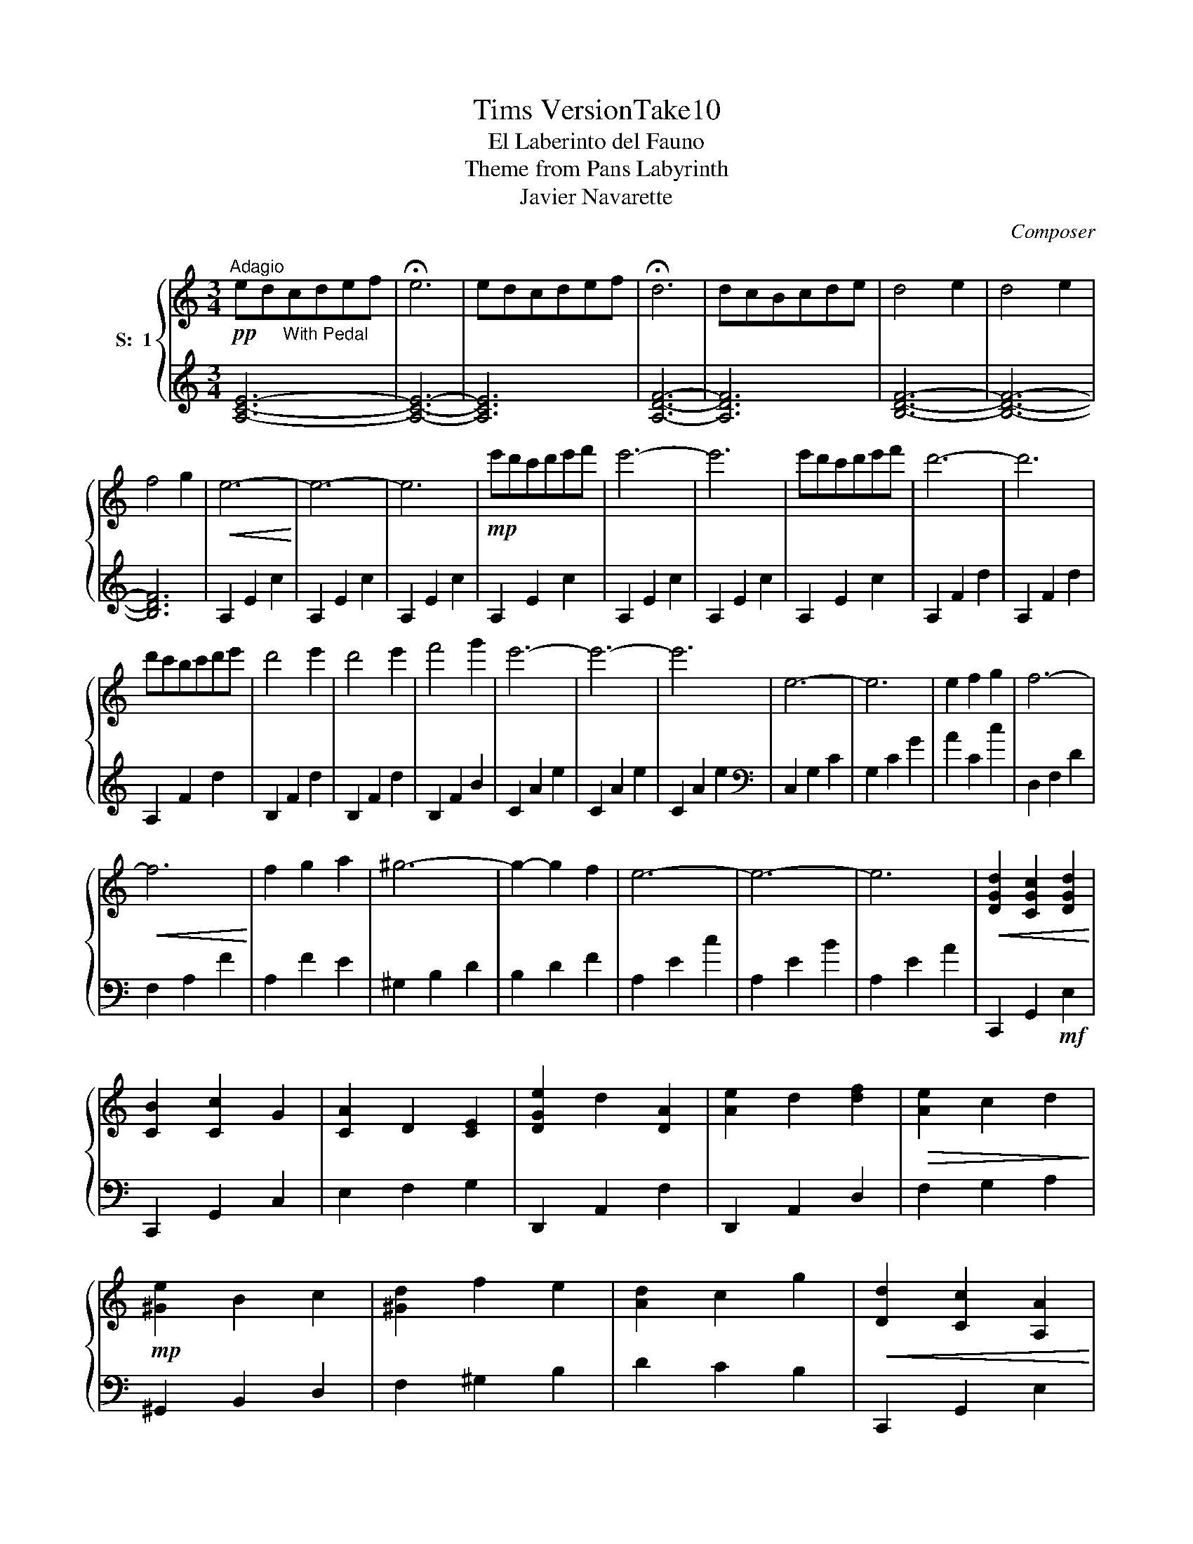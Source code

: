 X:1
T:Tims VersionTake10
T:El Laberinto del Fauno
T:Theme from Pans Labyrinth
T:Javier Navarette
C:Composer
%%score { 1 | 2 }
L:1/8
M:3/4
K:C
V:1 treble nm="S:  1"
V:2 treble 
V:1
"^Adagio"!pp! ed"_With Pedal"cdef | !fermata!e6 | edcdef | !fermata!d6 | dcBcde | d4 e2 | d4 e2 | %7
 f4 g2 |!<(! e6-!<)! | e6- | e6 |!mp! e'd'c'd'e'f' | e'6- | e'6 | e'd'c'd'e'f' | d'6- | d'6 | %17
 d'c'bc'd'e' | d'4 e'2 | d'4 e'2 | f'4 g'2 | e'6- | e'6- | e'6 | e6- | e6 | e2 f2 g2 | f6- | %28
!<(! f6!<)! | f2 g2 a2 | ^g6- | g2- g2 f2 | e6- | e6- | e6 |!<(! [DGd]2 [CGc]2 [DGd]2!<)! | %36
 [CB]2 [Cc]2 G2 | [CA]2 D2 [CE]2 | [DGe]2 d2 [DA]2 | [Ae]2 d2 [df]2 |!>(! [Ae]2 c2 d2!>)! | %41
!mp! [^Ge]2 B2 c2 | [^Gd]2 f2 e2 | [Ad]2 c2 g2 |!<(! [Dd]2 [Cc]2 [A,A]2!<)! | %45
!>(! [^G,^G]2 [F,F]2 [E,E]2!>)! | D2 C2 B,2 | A,2 F,2 A,2 | C2 D2 F2 | F,2 A,2 C2 | ^G,2 F2 D2 | %51
 B2 ^G2 f2 | d2 ^g2 f2 |!p! [cea]6- | [cea]6- | [cea]6 |!pp! e'd'c'd'e'f' | e'6- | e'6 | %59
 e'd'c'd'e'f' | d'6- | d'6 | d'c'bc'd'e' |"_Ritenuto to end" d'4 e'2 | d'4 e'2 | f'4 g'2 | %66
 !fermata![ac'e']6 |] %67
V:2
 [A,CE]6- | [A,CE]6- | [A,CE]6 | [A,DF]6- | [A,DF]6 | [B,DF]6- | [B,DF]6- | [B,DF]6 | A,2 E2 c2 | %9
 A,2 E2 c2 | A,2 E2 c2 | A,2 E2 c2 | A,2 E2 c2 | A,2 E2 c2 | A,2 E2 c2 | A,2 F2 d2 | A,2 F2 d2 | %17
 A,2 F2 d2 | B,2 F2 d2 | B,2 F2 d2 | B,2 F2 B2 | C2 A2 e2 | C2 A2 e2 | C2 A2 e2 | %24
[K:bass] C,2 G,2 C2 | G,2 C2 G2 | A2 C2 c2 | D,2 F,2 D2 | F,2 A,2 F2 | A,2 F2 E2 | ^G,2 B,2 D2 | %31
 B,2 D2 F2 | A,2 E2 c2 | A,2 E2 B2 | A,2 E2 A2 | C,,2 G,,2!mf! E,2 | C,,2 G,,2 C,2 | E,2 F,2 G,2 | %38
 D,,2 A,,2 F,2 | D,,2 A,,2 D,2 | F,2 G,2 A,2 | ^G,,2 B,,2 D,2 | F,2 ^G,2 B,2 | D2 C2 B,2 | %44
 C,,2 G,,2 E,2 | C,,2 G,,2 C,2 | C,,2 G,,2 C,2 | D,,2 A,,2 F,2 | D,,2 A,,2 E,2 | D,,2 A,,2 D,2 | %50
!>(! E,,2 ^G,,2 B,,2!>)! | F,2 D,2 ^G,2 |!>(! F,2 B,2 ^G,2!>)! |[K:treble] A,2 E2 c2 | A,2 E2 B2 | %55
 A,2 E2 A2 | A,2 E2 c2 | A,2 E2 c2 | A,2 E2 c2 | A,2 E2 c2 | A,2 F2 d2 | A,2 F2 d2 | A,2 F2 d2 | %63
 B,2 F2 d2 | B,2 F2 d2 | B,2 F2 B2 | !fermata![A,EA]6 |] %67

